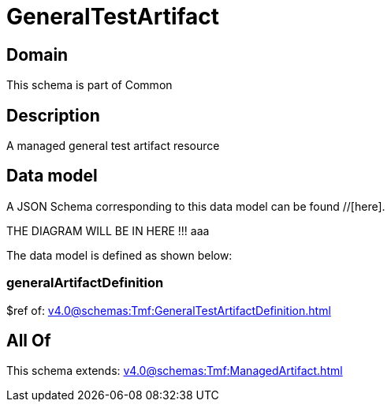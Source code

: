 = GeneralTestArtifact

[#domain]
== Domain

This schema is part of Common

[#description]
== Description
A managed general test artifact resource


[#data_model]
== Data model

A JSON Schema corresponding to this data model can be found //[here].

THE DIAGRAM WILL BE IN HERE !!!
aaa

The data model is defined as shown below:


=== generalArtifactDefinition
$ref of: xref:v4.0@schemas:Tmf:GeneralTestArtifactDefinition.adoc[]


[#all_of]
== All Of

This schema extends: xref:v4.0@schemas:Tmf:ManagedArtifact.adoc[]
